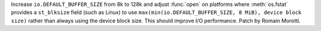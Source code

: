 Increase ``io.DEFAULT_BUFFER_SIZE`` from 8k to 128k and adjust :func:`open` on
platforms where :meth:`os.fstat` provides a ``st_blksize`` field (such as Linux)
to use ``max(min(io.DEFAULT_BUFFER_SIZE, 8 MiB), device block size)`` rather
than always using the device block size. This should improve I/O performance.
Patch by Romain Morotti.
